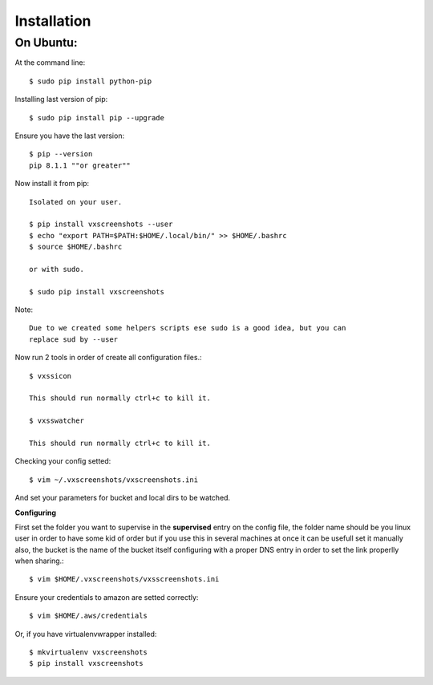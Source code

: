 .. highlight:: shell

============
Installation
============


On Ubuntu:
==========

At the command line::

    $ sudo pip install python-pip

Installing last version of pip::

    $ sudo pip install pip --upgrade

Ensure you have the last version::

    $ pip --version
    pip 8.1.1 ""or greater""

Now install it from pip::

    Isolated on your user.

    $ pip install vxscreenshots --user
    $ echo "export PATH=$PATH:$HOME/.local/bin/" >> $HOME/.bashrc
    $ source $HOME/.bashrc

    or with sudo.

    $ sudo pip install vxscreenshots

Note::

    Due to we created some helpers scripts ese sudo is a good idea, but you can
    replace sud by --user


Now run 2 tools in order of create all configuration files.::

    $ vxssicon

    This should run normally ctrl+c to kill it.

    $ vxsswatcher

    This should run normally ctrl+c to kill it.

Checking your config setted::

    $ vim ~/.vxscreenshots/vxscreenshots.ini

And set your parameters for bucket and local dirs to be watched.

**Configuring**

First set the folder you want to supervise in the **supervised** entry on the
config file, the folder name should be you linux user in order to have some kid
of order but if you use this in several machines at once it can be usefull set
it manually also, the bucket is the name of the bucket itself configuring with
a proper DNS entry in order to set the link properlly when sharing.::

    $ vim $HOME/.vxscreenshots/vxsscreenshots.ini

Ensure your credentials to amazon are setted correctly::

    $ vim $HOME/.aws/credentials

Or, if you have virtualenvwrapper installed::

    $ mkvirtualenv vxscreenshots
    $ pip install vxscreenshots

